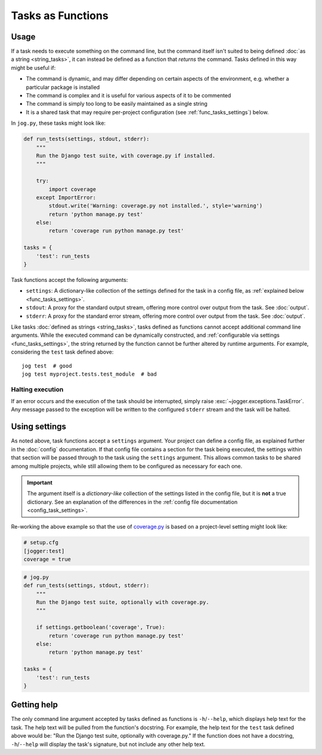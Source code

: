 ==================
Tasks as Functions
==================

Usage
=====

If a task needs to execute something on the command line, but the command itself isn't suited to being defined :doc:`as a string <string_tasks>`, it can instead be defined as a function that *returns* the command. Tasks defined in this way might be useful if:

* The command is dynamic, and may differ depending on certain aspects of the environment, e.g. whether a particular package is installed
* The command is complex and it is useful for various aspects of it to be commented
* The command is simply too long to be easily maintained as a single string
* It is a shared task that may require per-project configuration (see :ref:`func_tasks_settings`) below.

In ``jog.py``, these tasks might look like:

.. code-block:: python

    def run_tests(settings, stdout, stderr):
        """
        Run the Django test suite, with coverage.py if installed.
        """

        try:
            import coverage
        except ImportError:
            stdout.write('Warning: coverage.py not installed.', style='warning')
            return 'python manage.py test'
        else:
            return 'coverage run python manage.py test'

    tasks = {
        'test': run_tests
    }

Task functions accept the following arguments:

* ``settings``: A dictionary-like collection of the settings defined for the task in a config file, as :ref:`explained below <func_tasks_settings>`.
* ``stdout``: A proxy for the standard output stream, offering more control over output from the task. See :doc:`output`.
* ``stderr``: A proxy for the standard error stream, offering more control over output from the task. See :doc:`output`.

Like tasks :doc:`defined as strings <string_tasks>`, tasks defined as functions cannot accept additional command line arguments. While the executed command can be dynamically constructed, and :ref:`configurable via settings <func_tasks_settings>`, the string returned by the function cannot be further altered by runtime arguments. For example, considering the ``test`` task defined above::

    jog test  # good
    jog test myproject.tests.test_module  # bad

Halting execution
-----------------

If an error occurs and the execution of the task should be interrupted, simply raise :exc:`~jogger.exceptions.TaskError`. Any message passed to the exception will be written to the configured ``stderr`` stream and the task will be halted.


.. _func_tasks_settings:

Using settings
==============

As noted above, task functions accept a ``settings`` argument. Your project can define a config file, as explained further in the :doc:`config` documentation. If that config file contains a section for the task being executed, the settings within that section will be passed through to the task using the ``settings`` argument. This allows common tasks to be shared among multiple projects, while still allowing them to be configured as necessary for each one.

.. important::

    The argument itself is a *dictionary-like* collection of the settings listed in the config file, but it is **not** a true dictionary. See an explanation of the differences in the :ref:`config file documentation <config_task_settings>`.

Re-working the above example so that the use of `coverage.py <https://coverage.readthedocs.io/>`_ is based on a project-level setting might look like:

.. code-block:: ini

    # setup.cfg
    [jogger:test]
    coverage = true

.. code-block:: python

    # jog.py
    def run_tests(settings, stdout, stderr):
        """
        Run the Django test suite, optionally with coverage.py.
        """

        if settings.getboolean('coverage', True):
            return 'coverage run python manage.py test'
        else:
            return 'python manage.py test'

    tasks = {
        'test': run_tests
    }


Getting help
============

The only command line argument accepted by tasks defined as functions is ``-h``/``--help``, which displays help text for the task. The help text will be pulled from the function's docstring. For example, the help text for the ``test`` task defined above would be: "Run the Django test suite, optionally with coverage.py." If the function does not have a docstring, ``-h``/``--help`` will display the task's signature, but not include any other help text.
